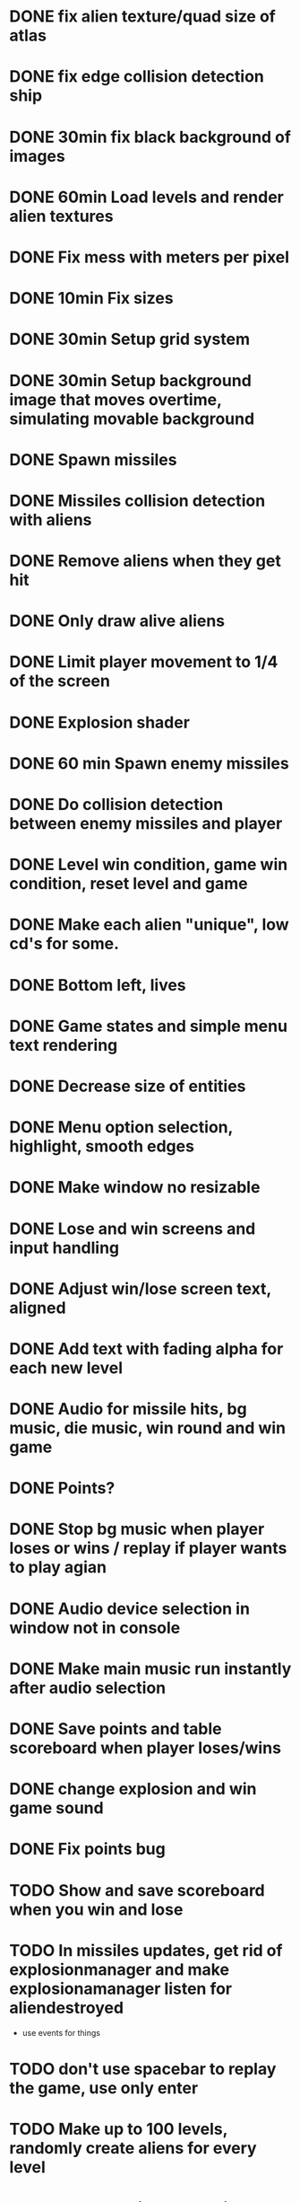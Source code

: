 * DONE fix alien texture/quad size of atlas
* DONE fix edge collision detection ship
* DONE 30min fix black background of images
* DONE 60min Load levels and render alien textures
* DONE Fix mess with meters per pixel
* DONE 10min Fix sizes
* DONE 30min Setup grid system
* DONE 30min Setup background image that moves overtime, simulating movable background
* DONE Spawn missiles
* DONE Missiles collision detection with aliens
* DONE Remove aliens when they get hit
* DONE Only draw alive aliens
* DONE Limit player movement to 1/4 of the screen
* DONE Explosion shader
* DONE 60 min Spawn enemy missiles
* DONE Do collision detection between enemy missiles and player
* DONE Level win condition, game win condition, reset level and game
* DONE Make each alien "unique", low cd's for some.
* DONE Bottom left, lives
* DONE Game states and simple menu text rendering
* DONE Decrease size of entities
* DONE Menu option selection, highlight, smooth edges
* DONE Make window no resizable
* DONE Lose and win screens and input handling
* DONE Adjust win/lose screen text, aligned
* DONE Add text with fading alpha for each new level
* DONE Audio for missile hits, bg music, die music, win round and win game
* DONE Points?
* DONE Stop bg music when player loses or wins / replay if player wants to play agian
* DONE Audio device selection in window not in console
* DONE Make main music run instantly after audio selection
* DONE Save points and table scoreboard when player loses/wins
* DONE change explosion and win game sound
* DONE Fix points bug
* TODO Show and save scoreboard when you win and lose
* TODO In missiles updates, get rid of explosionmanager and make explosionamanager listen for aliendestroyed
 - use events for things
* TODO don't use spacebar to replay the game, use only enter
* TODO Make up to 100 levels, randomly create aliens for every level
* TODO Improve aliens' AI, rn it's crap
* TODO Every now and then draw a UFO that crosses the screen and gives extra points
* TODO Power-ups?
* TODO Improve visuals!!!!!!!!!!!!!!!!! (idk not creative), background sucks a bit, maybe another explosion?
* TODO Code it on windows, too, to prove the portability point
* DONE Code cleanup, to do this, first you need to read a bit more about game architecture
* DONE Profile (REALLY!), main problem is the grid
* DONE Get rid of meters_per_pixel? Don't know how they're being useful
* DONE Change window to no resizable

